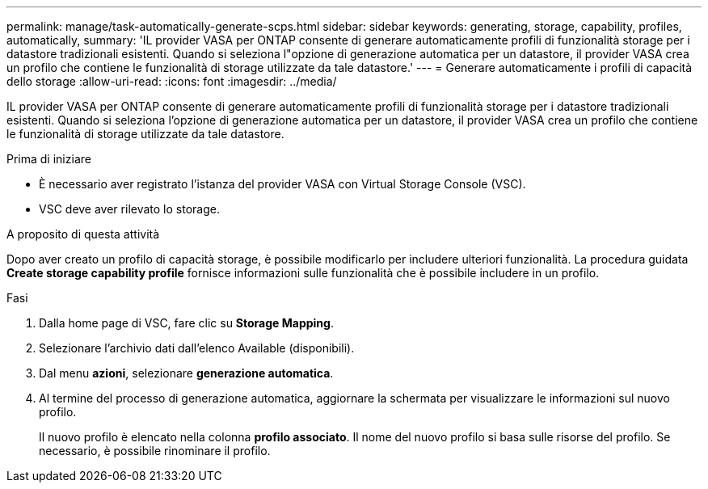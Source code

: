 ---
permalink: manage/task-automatically-generate-scps.html 
sidebar: sidebar 
keywords: generating, storage, capability, profiles, automatically, 
summary: 'IL provider VASA per ONTAP consente di generare automaticamente profili di funzionalità storage per i datastore tradizionali esistenti. Quando si seleziona l"opzione di generazione automatica per un datastore, il provider VASA crea un profilo che contiene le funzionalità di storage utilizzate da tale datastore.' 
---
= Generare automaticamente i profili di capacità dello storage
:allow-uri-read: 
:icons: font
:imagesdir: ../media/


[role="lead"]
IL provider VASA per ONTAP consente di generare automaticamente profili di funzionalità storage per i datastore tradizionali esistenti. Quando si seleziona l'opzione di generazione automatica per un datastore, il provider VASA crea un profilo che contiene le funzionalità di storage utilizzate da tale datastore.

.Prima di iniziare
* È necessario aver registrato l'istanza del provider VASA con Virtual Storage Console (VSC).
* VSC deve aver rilevato lo storage.


.A proposito di questa attività
Dopo aver creato un profilo di capacità storage, è possibile modificarlo per includere ulteriori funzionalità. La procedura guidata *Create storage capability profile* fornisce informazioni sulle funzionalità che è possibile includere in un profilo.

.Fasi
. Dalla home page di VSC, fare clic su *Storage Mapping*.
. Selezionare l'archivio dati dall'elenco Available (disponibili).
. Dal menu *azioni*, selezionare *generazione automatica*.
. Al termine del processo di generazione automatica, aggiornare la schermata per visualizzare le informazioni sul nuovo profilo.
+
Il nuovo profilo è elencato nella colonna *profilo associato*. Il nome del nuovo profilo si basa sulle risorse del profilo. Se necessario, è possibile rinominare il profilo.


